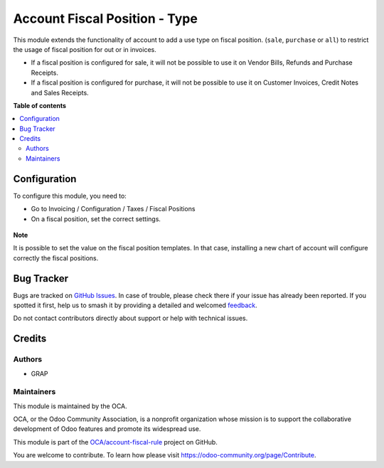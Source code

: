 ==============================
Account Fiscal Position - Type
==============================

.. 
   !!!!!!!!!!!!!!!!!!!!!!!!!!!!!!!!!!!!!!!!!!!!!!!!!!!!
   !! This file is generated by oca-gen-addon-readme !!
   !! changes will be overwritten.                   !!
   !!!!!!!!!!!!!!!!!!!!!!!!!!!!!!!!!!!!!!!!!!!!!!!!!!!!
   !! source digest: sha256:6aead71a65b9b804715c863ab07d01c0803df71e73ef1ce37e5dfd150bda296b
   !!!!!!!!!!!!!!!!!!!!!!!!!!!!!!!!!!!!!!!!!!!!!!!!!!!!

.. |badge1| image:: https://img.shields.io/badge/maturity-Beta-yellow.png
    :target: https://odoo-community.org/page/development-status
    :alt: Beta
.. |badge2| image:: https://img.shields.io/badge/licence-AGPL--3-blue.png
    :target: http://www.gnu.org/licenses/agpl-3.0-standalone.html
    :alt: License: AGPL-3
.. |badge3| image:: https://img.shields.io/badge/github-OCA%2Faccount--fiscal--rule-lightgray.png?logo=github
    :target: https://github.com/OCA/account-fiscal-rule/tree/15.0/account_fiscal_position_type
    :alt: OCA/account-fiscal-rule
.. |badge4| image:: https://img.shields.io/badge/weblate-Translate%20me-F47D42.png
    :target: https://translation.odoo-community.org/projects/account-fiscal-rule-15-0/account-fiscal-rule-15-0-account_fiscal_position_type
    :alt: Translate me on Weblate
.. |badge5| image:: https://img.shields.io/badge/runboat-Try%20me-875A7B.png
    :target: https://runboat.odoo-community.org/builds?repo=OCA/account-fiscal-rule&target_branch=15.0
    :alt: Try me on Runboat

|badge1| |badge2| |badge3| |badge4| |badge5|

This module extends the functionality of account to add a use type on
fiscal position. (``sale``, ``purchase`` or ``all``) to restrict the
usage of fiscal position for out or in invoices.

* If a fiscal position is configured for sale, it will not be possible to use it
  on Vendor Bills, Refunds and Purchase Receipts.

* If a fiscal position is configured for purchase, it will not be possible to use it
  on Customer Invoices, Credit Notes and Sales Receipts.

**Table of contents**

.. contents::
   :local:

Configuration
=============

To configure this module, you need to:

* Go to Invoicing / Configuration / Taxes / Fiscal Positions

* On a fiscal position, set the correct settings.

.. figure:: https://raw.githubusercontent.com/OCA/account-fiscal-rule/15.0/account_fiscal_position_type/static/description/fiscal_position_form.png

**Note**

It is possible to set the value on the fiscal position templates. In that
case, installing a new chart of account will configure correctly the fiscal
positions.

Bug Tracker
===========

Bugs are tracked on `GitHub Issues <https://github.com/OCA/account-fiscal-rule/issues>`_.
In case of trouble, please check there if your issue has already been reported.
If you spotted it first, help us to smash it by providing a detailed and welcomed
`feedback <https://github.com/OCA/account-fiscal-rule/issues/new?body=module:%20account_fiscal_position_type%0Aversion:%2015.0%0A%0A**Steps%20to%20reproduce**%0A-%20...%0A%0A**Current%20behavior**%0A%0A**Expected%20behavior**>`_.

Do not contact contributors directly about support or help with technical issues.

Credits
=======

Authors
~~~~~~~

* GRAP

Maintainers
~~~~~~~~~~~

This module is maintained by the OCA.

.. image:: https://odoo-community.org/logo.png
   :alt: Odoo Community Association
   :target: https://odoo-community.org

OCA, or the Odoo Community Association, is a nonprofit organization whose
mission is to support the collaborative development of Odoo features and
promote its widespread use.

This module is part of the `OCA/account-fiscal-rule <https://github.com/OCA/account-fiscal-rule/tree/15.0/account_fiscal_position_type>`_ project on GitHub.

You are welcome to contribute. To learn how please visit https://odoo-community.org/page/Contribute.
